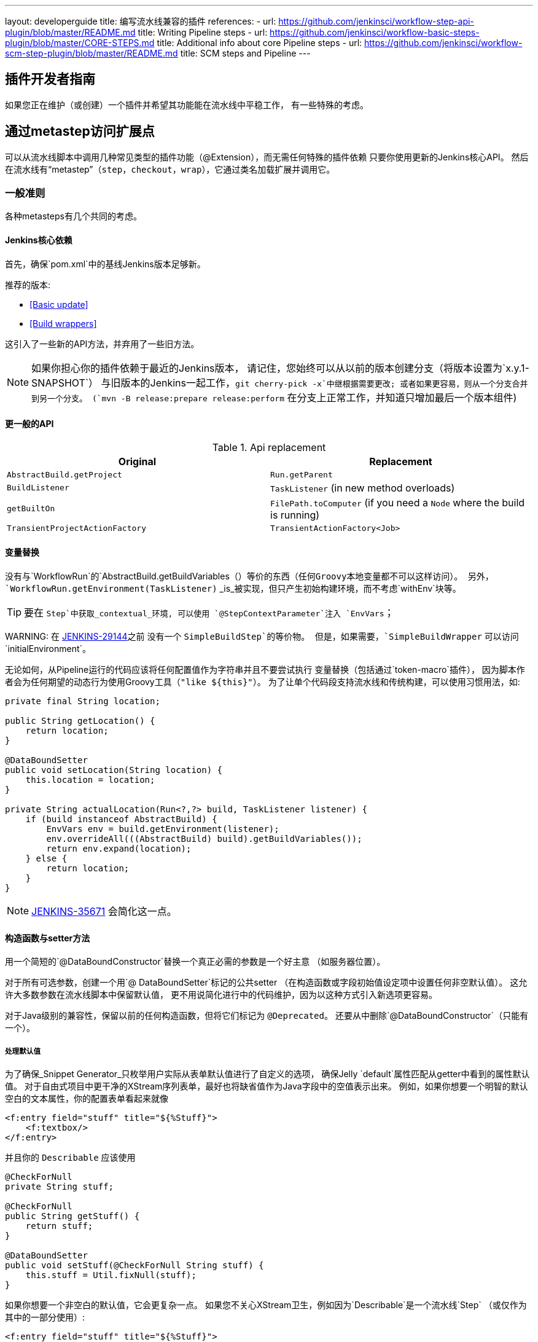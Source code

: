 ---
layout: developerguide
title: 编写流水线兼容的插件
references:
- url: https://github.com/jenkinsci/workflow-step-api-plugin/blob/master/README.md
  title: Writing Pipeline steps
- url: https://github.com/jenkinsci/workflow-basic-steps-plugin/blob/master/CORE-STEPS.md
  title: Additional info about core Pipeline steps
- url: https://github.com/jenkinsci/workflow-scm-step-plugin/blob/master/README.md
  title: SCM steps and Pipeline
---

== 插件开发者指南

如果您正在维护（或创建）一个插件并希望其功能能在流水线中平稳工作，
有一些特殊的考虑。

== 通过metastep访问扩展点

可以从流水线脚本中调用几种常见类型的插件功能（++@Extension++），而无需任何特殊的插件依赖
只要你使用更新的Jenkins核心API。
然后在流水线有“metastep”（`step`，`checkout`，`wrap`），它通过类名加载扩展并调用它。

=== 一般准则

各种metasteps有几个共同的考虑。

==== Jenkins核心依赖

首先，确保`pom.xml`中的基线Jenkins版本足够新。

推荐的版本:

- <<Basic update>>
- <<Build wrappers>>

这引入了一些新的API方法，并弃用了一些旧方法。

NOTE: 如果你担心你的插件依赖于最近的Jenkins版本，
请记住，您始终可以从以前的版本创建分支（将版本设置为`x.y.1-SNAPSHOT`）
与旧版本的Jenkins一起工作，`git cherry-pick -x`中继根据需要更改;
或者如果更容易，则从一个分支合并到另一个分支。
(`mvn -B release:prepare release:perform` 在分支上正常工作，并知道只增加最后一个版本组件)

==== 更一般的API

.Api replacement
|===
|Original|Replacement

|`AbstractBuild.getProject`|`Run.getParent`

|`BuildListener`| `TaskListener` (in new method overloads)

|`getBuiltOn`| `FilePath.toComputer` (if you need a `Node` where the build is running)

|`TransientProjectActionFactory`|`TransientActionFactory<Job>`
|===


==== 变量替换

没有与`WorkflowRun`的`AbstractBuild.getBuildVariables（）`等价的东西（任何Groovy本地变量都不可以这样访问）。
另外，`WorkflowRun.getEnvironment(TaskListener)` _is_被实现，但只产生初始构建环境，而不考虑`withEnv`块等。

TIP: 要在 `Step`中获取_contextual_环境, 可以使用 `@StepContextParameter`注入 `EnvVars`；

WARNING: 
在 https://issues.jenkins-ci.org/browse/JENKINS-29144[JENKINS-29144]之前 没有一个 `SimpleBuildStep`的等价物。
但是，如果需要，`SimpleBuildWrapper` 可以访问`initialEnvironment`。

无论如何，从Pipeline运行的代码应该将任何配置值作为字符串并且不要尝试执行
变量替换（包括通过`token-macro`插件），
因为脚本作者会为任何期望的动态行为使用Groovy工具（`"like ${this}"`）。
为了让单个代码段支持流水线和传统构建，可以使用习惯用法，如:

[source,java]
----
private final String location;

public String getLocation() {
    return location;
}

@DataBoundSetter
public void setLocation(String location) {
    this.location = location;
}

private String actualLocation(Run<?,?> build, TaskListener listener) {
    if (build instanceof AbstractBuild) {
        EnvVars env = build.getEnvironment(listener);
        env.overrideAll(((AbstractBuild) build).getBuildVariables());
        return env.expand(location);
    } else {
        return location;
    }
}
----

NOTE: https://issues.jenkins-ci.org/browse/JENKINS-35671[JENKINS-35671] 会简化这一点。

==== 构造函数与setter方法

用一个简短的`@DataBoundConstructor`替换一个真正必需的参数是一个好主意
（如服务器位置）。

对于所有可选参数，创建一个用`@ DataBoundSetter`标记的公共setter
（在构造函数或字段初始值设定项中设置任何非空默认值）。
这允许大多数参数在流水线脚本中保留默认值，
更不用说简化进行中的代码维护，因为以这种方式引入新选项更容易。

对于Java级别的兼容性，保留以前的任何构造函数，但将它们标记为 `@Deprecated`。
还要从中删除`@DataBoundConstructor`（只能有一个）。

===== 处理默认值

为了确保_Snippet Generator_只枚举用户实际从表单默认值进行了自定义的选项，
确保Jelly `default`属性匹配从getter中看到的属性默认值。
对于自由式项目中更干净的XStream序列表单，最好也将缺省值作为Java字段中的空值表示出来。
例如，如果你想要一个明智的默认空白的文本属性，你的配置表单看起来就像

[source,xml]
----
<f:entry field="stuff" title="${%Stuff}">
    <f:textbox/>
</f:entry>
----

并且你的 `Describable` 应该使用

[source,java]
----
@CheckForNull
private String stuff;

@CheckForNull
public String getStuff() {
    return stuff;
}

@DataBoundSetter
public void setStuff(@CheckForNull String stuff) {
    this.stuff = Util.fixNull(stuff);
}
----

如果你想要一个非空白的默认值，它会更复杂一点。
如果您不关心XStream卫生，例如因为`Describable`是一个流水线`Step` （或仅作为其中的一部分使用）:

[source,xml]
----
<f:entry field="stuff" title="${%Stuff}">
    <f:textbox default="${descriptor.defaultStuff}"/>
</f:entry>
----

[source,java]
----
@Nonnull
private String stuff = DescriptorImpl.defaultStuff;

@Nonnull
public String getStuff() {
    return stuff;
}

@DataBoundSetter
public void setStuff(@Nonnull String stuff) {
    this.stuff = stuff;
}

@Extension
public static class DescriptorImpl extends Descriptor<Whatever> {
    public static final String defaultStuff = "junk";
    // …
}
----

TIP: `Descriptor`是从Jelly视图中放置常量的最方便的地方：`descriptor`总是被定义，即使`instance`为null，并且Jelly / JEXL允许使用实例字段表示法来加载`static`字段。
从Groovy的角度来看，你可以使用Java支持的任何语法来引用一个常量，但Jenkins中的Jelly较弱：
`getStatic`不适用于在插件中定义的类。

为了确保未修改时从XStream表单中省略该字段，可以使用相同的`Descriptor`
和配置表单，但 _null_超出默认值:

[source,java]
----
@CheckForNull
private String stuff;

@Nonnull
public String getStuff() {
    return stuff == null ? DescriptorImpl.defaultStuff : stuff;
}

@DataBoundSetter
public void setStuff(@Nonnull String stuff) {
    this.stuff = stuff.equals(DescriptorImpl.defaultStuff) ? null : stuff;
}
----

这些考虑都不适用于没有默认的强制性参数，
这应该在`@DataBoundConstructor`中被请求并且有一个简单的getter。

TIP: 作为对新用户的暗示，您仍然可以在配置表单中使用`default`作为对`help-stuff.html`中
完整描述的补充，但所选的值将始终保存。

==== 处理秘密

如果你的插件曾经将秘密（例如密码）存储在一个普通的`String`值域中，那么它已经不安全了
并且至少应该使用 `Secret`。
秘密值域更安全，但并不适合源代码中定义的项目，
像流水线工作。

相反，你应该与 https://wiki.jenkins-ci.org/display/JENKINS/Credentials+Plugin[Credentials 插件]集成。
然后你的构建器等通常会有一个`credentialsId`字段，它只是指证书的ID。
（用户可以选择用于脚本作业的助记符ID。）
通常，_Snippet Generator_中使用的`config.jelly`将有一个`<c:select/>`控件，
由`Descriptor`上的`doFillCredentialsId`网络方法支持以枚举当前可用的凭证的预期类型
（例如`StandardUsernamePasswordCredentials`），也许只限于某个域
（例如通过来自附近表单字段的`@QueryParameter`获得的主机名）。

在运行时，您将通过ID查找凭证并使用它们。

以前使用`Secret`的插件通常需要使用`@ Initializer`来迁移自由式项目的配置
到可以使用凭据。

NOTE: 采用凭证的细节太多，无法在此处列出。 请参阅凭证插件文档

==== 定义符号

默认情况下，使用插件的脚本需要引用扩展的（简单）Java类名称。
例如，如果你定义

[source,java]
----
public class ForgetBuilder extends Builder implements SimpleBuildStep {
    private final String what;

    @DataBoundConstructor
    public ForgetBuilder(String what) {
        this.what = what;
    }

    public String getWhat() {
        return what;
    }

    @Override
    public void perform(Run build,
                        FilePath workspace,
                        Launcher launcher,
                        TaskListener listener) throws InterruptedException, IOException {
        listener.getLogger().println("What was " + what + "?");
    }

    @Extension
    public static class DescriptorImpl extends BuildStepDescriptor<Builder> {

        @Override
        public String getDisplayName() {
            return "Forget things";
        }

        @Override
        public boolean isApplicable(Class<? extends AbstractProject> t) {
            return true;
        }
    }
}
----

那么脚本会按如下方式使用这个构建器:

[source,groovy]
----
step([$class: 'ForgetBuilder', what: 'everything'])
----

为了使更具吸引力和助记符的使用风格，你可以依靠`org.jenkins-ci.plugins:structs`
并在`Descriptor`中添加一个`@Symbol`，在其类型的扩展中唯一标识它
（在这个例子中，++SimpleBuildStep++）:

[source,java]
----
@Symbol("forget")
@Extension
public static class DescriptorImpl extends BuildStepDescriptor<Builder> {
----

现在，当流水线的新版本的用户希望运行您的构建器时，他们可以使用更短的语法:

[source,groovy]
----
forget 'everything'
----

++@Symbol++不限于由metasteps在“顶级”使用的扩展，例。 `step`。
任何 `Descriptor` 可以有一个关联的符号。
因此，如果您的插件使用其他 ++Describable++来进行任何类型的结构化配置，
你也应该注释这些实现。
例如，如果你已经定义了一个扩展点

[source,java]
----
public abstract Timeframe extends AbstractDescribableImpl<Timeframe> implements ExtensionPoint {
    public abstract boolean areWeThereYet();
}
----

与一些实现如

[source,java]
----
@Extension
public class Immediately extends Timeframe {
    @DataBoundConstructor
    public Immediately() {}

    @Override
    public boolean areWeThereYet() {
        return true;
    }

    @Symbol("now")
    @Extension
    public static DescriptorImpl extends Descriptor<Timeframe> {
        @Override
        public String getDisplayName() {
            return "Right now";
        }
    }
}
----

或

[source,java]
----
@Extension
public class HoursAway extends Timeframe {
    private final long hours;

    @DataBoundConstructor
    public HoursAway(long hours) {
        this.hours = hours;
    }

    public long getHours() {
        return hours;
    }

    @Override
    public boolean areWeThereYet() {/* … */}

    @Symbol("soon")
    @Extension
    public static DescriptorImpl extends Descriptor<Timeframe> {
        @Override
        public String getDisplayName() {
            return "Pretty soon";
        }
    }
}
----

可在您的配置中选择

[source,java]
----
private Timeframe when = new Immediately();

public Timeframe getWhen() {
    return when;
}

@DataBoundSetter
public void setWhen(Timeframe when) {
    this.when = when;
}
----

然后脚本可以使用您定义的符号选择一个时间范围:

[source,groovy]
----
forget 'nothing' // whenever
forget what: 'something', when: now()
forget what: 'everything else', when: soon(1)
----

_Snippet Generator_ 将尽可能提供简化的语法。
自由式项目配置将忽略该符号，但未来版本的Job DSL插件可能会利用它。

=== SCM

NOTE: 有关背景信息，请参阅 https://github.com/jenkinsci/workflow-scm-step-plugin/blob/master/README.md[用户文档]。

`checkout` metastep 使用 `SCM`。

作为SCM插件的作者，您应该进行一些更改以确保您的插件可以流水线中使用。
你可以使用`mercurial-plugin`作为一个相对直接的代码示例。

==== 基本更新

确保你的Jenkins基线至少是`1.568` (或 `1.580.1`, 下一个 LTS)。
检查你的插件是否有与`hudson.scm.*`类有关的编译警告，以查看你需要做出的突出改变。
最重要的是，`SCM`中的各种方法，以前采用`AbstractBuild`，现在采用了一个更加通用的`Run`
（即可能是流水线构建）加上`FilePath` （即工作空间）。
使用指定的工作空间而不是以前的`build.getWorkspace()`，它只适用于
只有一个工作区的传统项目。
同样，一些方法以前采用`AbstractProject`，现在采用更通用的`Job`。
请确保尽可能使用`@Override`，以确保您使用的是正确的重载。

NOTE: `changelogFile`现在可以在`checkout`中为空。
如果是这样，只需跳过更新日志生成。
`checkout`现在还需要一个`SCMRevisionState`，这样你就可以知道要比较什么，而不需要返回构建。

`SCMDescriptor.isApplicable`应该切换到`Job`重载。
通常你会无条件地返回`true`。

==== 检出密钥

你应该重写新的`getKey`。
这使流水线工作可以与从构建到构建的检出相匹配，以便知道如何查找更改。

==== 浏览器选择

您可以重写新的`guessBrowser`，以便脚本不需要指定要显示的更新日志浏览器。

==== 提交触发器

如果你有一个提交触发器，通常是一个调度构建的`UnprotectedRootAction`，它将需要一些改变。
使用`SCMTriggerItem`而不是弃用的`SCMedItem`;
使用`SCMTriggerItem.SCMTriggerItems.asSCMTriggerItem`而不是检查`instanceof`。
它的`getSCMs`方法可以用来枚举已配置的SCM，对于流水线来说，它们将在最后一次构建中运行。
使用其`getSCMTrigger`方法查找已配置的触发器（例如，检查`isIgnorePostCommitHooks`）。

理想情况下，您将已经与`scm-api`插件集成并实现`SCMSource`; 如果没有，现在是尝试它的好时机。
将来，流水线可能会利用此API来支持为每个检测到的分支自动创建子项目。




==== 显式集成

如果您想通过通`scm`步骤为流水线用户提供更流畅的体验，
你可以在你的插件上添加一个（可能是可选的）`workflow-scm-step`的依赖项。
使用 `SCMStepDescriptor`定义一个`SCMStep`，你可以定义一个友好的，面向脚本的语法。
您仍然需要进行上述更改，因为最终您只是预先配置了一个`SCM`。

=== 构建步骤

NOTE: 了解背景请参阅 https://github.com/jenkinsci/workflow-basic-steps-plugin/blob/master/CORE-STEPS.md[用户手册]。

metastep 是 `step`。

为了增加对使用流水线中`Builder`或`Publisher`的支持，依赖于Jenkins的`1.577+`，通常是`1.580.1`。
然后按照 http://javadoc.jenkins-ci.org/jenkins/tasks/SimpleBuildStep.html[its Javadoc]中的指导实现`SimpleBuildStep`。
还将 ++@DataBoundSetter++引用到一个庞大的`@DataBoundConstructor`（请参阅<<构造函数与setter方法 >>）。

==== 强制性工作区上下文

请注意，`SimpleBuildStep`被设计为可以在自由式项目中工作，因此假设
`FilePath workspace`是可用的（以及一些相关的服务，如`Launcher`）。
这在自由式构建中总是如此，但是对于使用流水线构建来说是一个潜在的限制。
例如，您可能合法地想要在任何工作区的上下文之外采取某些操作:

[source,groovy]
----
node('win64') {
  bat 'make all'
  archive 'myapp.exe'
}
input 'Ready to tell the world?' // could pause indefinitely, do not tie up a slave
step([$class: 'FunkyNotificationBuilder', artifact: 'myapp.exe']) // ← FAILS!
----

即使 `FunkyNotificationBuilder` 实现了 `SimpleBuildStep`,上述操作也将失败，因为`SimpleBuildStep.perform`所需的`workspace`是缺失的。
你可以抓住一个任意的工作空间来运行构建器:

[source,groovy]
----
node('win64') {
  bat 'make all'
  archive 'myapp.exe'
}
input 'Ready to tell the world?'
node {
  step([$class: 'FunkyNotificationBuilder', artifact: 'myapp.exe']) // OK
}
----

但是如果`workspace` 无论如何都被忽略了（在这种情况下，因为`FunkyNotificationBuilder`只关心
关于已经存档的工件），最好只写一个自定义步骤（如下所述）。

==== 运行监听器与发布者

对于在构建完成后真正运行的代码，有`RunListener`。

如果这个钩子的行为需要在作业级别上定制，那么通常的技巧就是定义一个`JobProperty`。
（自由式项目的一个区别在于，对于Pipeline而言，无法反省“构建步骤列表”或“发布者列表”或“构建包装列表”，因此不可能基于此类元数据作出任何决定。）

在大多数其他情况下，您只需要在构建完成的某个_portion_之后运行一些代码，
如果您希望与自由式项目共享代码库，通常使用`Publisher`处理。
对于作为构建的一部分运行的常规++Publisher++，流水线脚本将使用 `step` metastep。

有两种子类型:

* ++Recorder++通常应该按照任何有意义的顺序与其他构建步骤一起放置。
* ++Notifier++可以放置在 `finally` 块中, 或者你可以使用 `catchError` 步骤。

NOTE: https://github.com/jenkinsci/workflow-basic-steps-plugin/blob/master/CORE-STEPS.md#interacting-with-build-status[该文件]
深入。

=== 构建包装

这里metastep是 `wrap`。
要添加对`BuildWrapper`的支持，取决于Jenkins的`1.599+`（通常是`1.609.1`），并实现`SimpleBuildWrapper`，
遵循 http://javadoc.jenkins-ci.org/jenkins/tasks/SimpleBuildWrapper.html[its Javadoc]中的指导原则。

像`SimpleBuildStep`一样，用这种方式编写的包装器总是需要一个工作区。
如果这将是收缩，请考虑编写一个自定义步骤。

== 触发器

用`Trigger <X>`替换`Trigger<AbstractProject>`，其中`X`是`Job`或者`ParameterizedJob`
或`SCMTriggerItem`并相应地实现`TriggerDescriptor.isApplicable`。

使用 `EnvironmentContributor` 而不是 `RunListener.setUpEnvironment`.

== 云

不一定需要任何特殊的整合，
但鼓励使用“一次性”风格的代理实现来使用`durable-task`中的`OnceRetentionStrategy`
（或以其他方式使用`ExecutorListener`并考虑`ContinuableExecutable`）
允许流水线构建以重新生存。
你 _not_ 应该实现`EphemeralNode`或者监听`Run`事件。

== 自定义步骤

插件还可以实现具有专门行为的自定义流水线步骤。

注意：有关更多信息，请参见 https://github.com/jenkinsci/workflow-step-api-plugin/blob/master/README.md[here]。

== 历史背景

传统的Jenkins ++Job++在相当深的类型层次结构中定义:
`FreestyleProject` → `Project` → `AbstractProject` → `Job` → `AbstractItem` → `Item`。
(以及配对的 `Run` 类型: `FreestyleBuild`等)
在旧版本的Jenkins中，很多有趣的实现都在`AbstractProject` (或 `AbstractBuild`)中,
其中包含了许多不存在于`Job` (或 `Run`)中的特性。
流水线也需要这些特性中的一些，例如使用编程方式启动构建（可选地使用参数），
或延迟加载构建记录，或与SCM触发器集成。
其他特性不适用于流水线，比如每个构建声明单个SCM和单个工作空间，
或者绑定到特定的标签，或者在单个Java方法调用的范围内运行线性构建步骤序列，
或者有一个简单的构建步骤和包装的列表，其配置保证从构建到构建保持不变。

`WorkflowJob` 直接扩展 `Job`，因为它不能像一个 `AbstractProject`。

因此需要进行一些重构，以使其它`Job`类型的相关特性可用，无需代码或API复制。
而不是在类型层次中引入另一个层次（并且始终冻结哪一个功能比其他更“通用”的决定），mixin被引入。
一组相关功能的每个封装最初绑定到`AbstractProject`，但现在也可用
`WorkflowJob`（以及其他可能的`Job`类型）。

* `ParameterizedJobMixIn`允许将作业调度到队列中（旧的`BuildableItem`不足），
还要注意构建参数和REST构建触发器。
* `SCMTriggerItem`集成了`SCMTrigger`，包括工作正在使用的SCM的定义，
以及它应该如何执行轮询。 它还允许各种插件与多个SCM插件互操作
而不需要明确的依赖关系。 取代并弃用`SCMedItem`。
* `LazyBuildMixIn`处理延迟加载构建记录（在Jenkins `1.485`中引入的系统）的流水线。

对于流水线兼容性，以前通常指的是`AbstractProject`/`AbstractBuild`的插件
需要开始处理`Job`/`Run`，但也可能需要引用`ParameterizedJobMixIn`和/或`SCMTriggerItem`。
（外部代码很少需要`LazyBuildMixIn`，因为`Job` /`Run`中定义的方法足以满足典型的需求。）

流水线的未来改进可能需要从`AbstractProject` /`AbstractBuild`中提取更多的实现代码。
主要限制是需要重新调整二进制兼容性。


////
Provided by Patrick Wolf by email, presumably based on a12c5e1263f576d0b8b2eb58ca9eddc2140171a2
////
